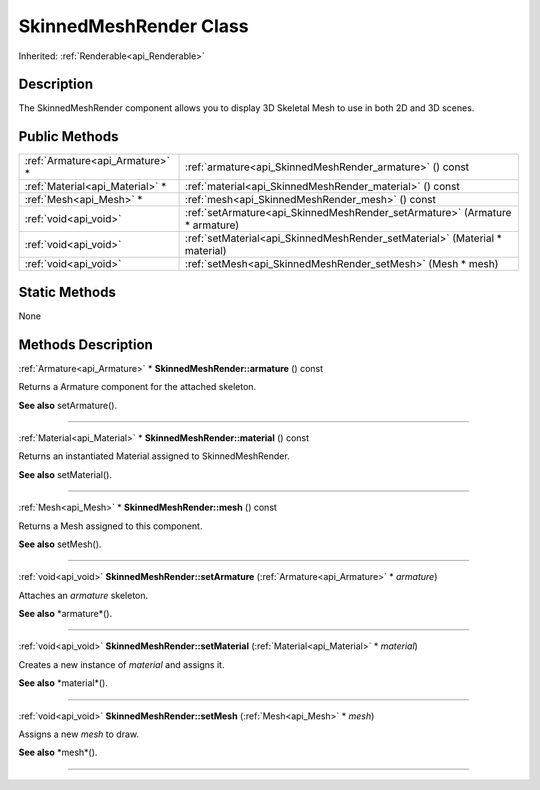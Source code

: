 .. _api_SkinnedMeshRender:
SkinnedMeshRender Class
================

Inherited: :ref:`Renderable<api_Renderable>`

.. _api_SkinnedMeshRender_description:
Description
-----------

The SkinnedMeshRender component allows you to display 3D Skeletal Mesh to use in both 2D and 3D scenes.



.. _api_SkinnedMeshRender_public:
Public Methods
--------------

+---------------------------------+-----------------------------------------------------------------------------+
| :ref:`Armature<api_Armature>` * | :ref:`armature<api_SkinnedMeshRender_armature>` () const                    |
+---------------------------------+-----------------------------------------------------------------------------+
| :ref:`Material<api_Material>` * | :ref:`material<api_SkinnedMeshRender_material>` () const                    |
+---------------------------------+-----------------------------------------------------------------------------+
|         :ref:`Mesh<api_Mesh>` * | :ref:`mesh<api_SkinnedMeshRender_mesh>` () const                            |
+---------------------------------+-----------------------------------------------------------------------------+
|           :ref:`void<api_void>` | :ref:`setArmature<api_SkinnedMeshRender_setArmature>` (Armature * armature) |
+---------------------------------+-----------------------------------------------------------------------------+
|           :ref:`void<api_void>` | :ref:`setMaterial<api_SkinnedMeshRender_setMaterial>` (Material * material) |
+---------------------------------+-----------------------------------------------------------------------------+
|           :ref:`void<api_void>` | :ref:`setMesh<api_SkinnedMeshRender_setMesh>` (Mesh * mesh)                 |
+---------------------------------+-----------------------------------------------------------------------------+



.. _api_SkinnedMeshRender_static:
Static Methods
--------------

None

.. _api_SkinnedMeshRender_methods:
Methods Description
-------------------

.. _api_SkinnedMeshRender_armature:

:ref:`Armature<api_Armature>` * **SkinnedMeshRender::armature** () const

Returns a Armature component for the attached skeleton.

**See also** setArmature().

----

.. _api_SkinnedMeshRender_material:

:ref:`Material<api_Material>` * **SkinnedMeshRender::material** () const

Returns an instantiated Material assigned to SkinnedMeshRender.

**See also** setMaterial().

----

.. _api_SkinnedMeshRender_mesh:

:ref:`Mesh<api_Mesh>` * **SkinnedMeshRender::mesh** () const

Returns a Mesh assigned to this component.

**See also** setMesh().

----

.. _api_SkinnedMeshRender_setArmature:

:ref:`void<api_void>`  **SkinnedMeshRender::setArmature** (:ref:`Armature<api_Armature>` * *armature*)

Attaches an *armature* skeleton.

**See also** *armature*().

----

.. _api_SkinnedMeshRender_setMaterial:

:ref:`void<api_void>`  **SkinnedMeshRender::setMaterial** (:ref:`Material<api_Material>` * *material*)

Creates a new instance of *material* and assigns it.

**See also** *material*().

----

.. _api_SkinnedMeshRender_setMesh:

:ref:`void<api_void>`  **SkinnedMeshRender::setMesh** (:ref:`Mesh<api_Mesh>` * *mesh*)

Assigns a new *mesh* to draw.

**See also** *mesh*().

----


